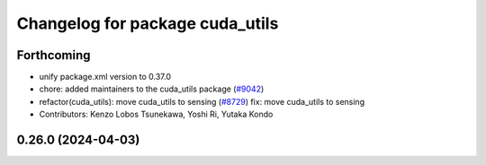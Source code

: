 ^^^^^^^^^^^^^^^^^^^^^^^^^^^^^^^^
Changelog for package cuda_utils
^^^^^^^^^^^^^^^^^^^^^^^^^^^^^^^^

Forthcoming
-----------
* unify package.xml version to 0.37.0
* chore: added maintainers to the cuda_utils package (`#9042 <https://github.com/youtalk/autoware.universe/issues/9042>`_)
* refactor(cuda_utils): move cuda_utils to sensing (`#8729 <https://github.com/youtalk/autoware.universe/issues/8729>`_)
  fix: move cuda_utils to sensing
* Contributors: Kenzo Lobos Tsunekawa, Yoshi Ri, Yutaka Kondo

0.26.0 (2024-04-03)
-------------------
